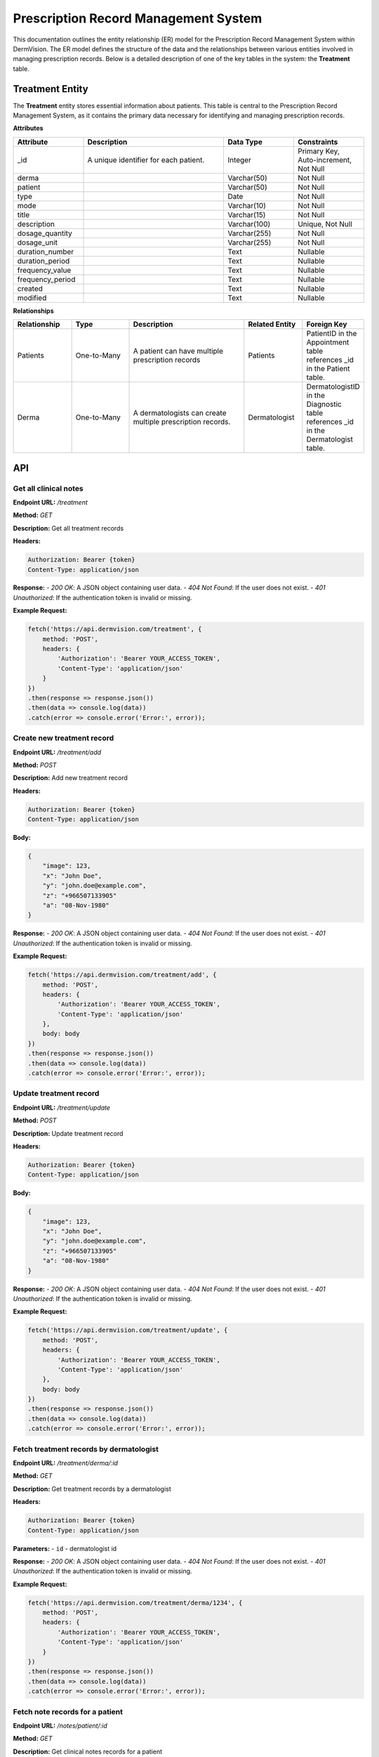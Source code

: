 Prescription Record Management System
---------------


This documentation outlines the entity relationship (ER) model for the Prescription Record Management System within DermVision. 
The ER model defines the structure of the data and the relationships between various entities involved in managing prescription records. 
Below is a detailed description of one of the key tables in the system: the **Treatment** table.


Treatment Entity
^^^^^^^^^^^^^^^^
The **Treatment** entity stores essential information about patients. This table is central to the Prescription Record Management System, 
as it contains the primary data necessary for identifying and managing prescription records.

**Attributes**

.. csv-table:: 
   :header: "Attribute", "Description", "Data Type", "Constraints"
   :widths: 20, 40, 20, 20

   "_id", "A unique identifier for each patient.", "Integer", "Primary Key, Auto-increment, Not Null"
   "derma", "", "Varchar(50)", "Not Null"
   "patient", "", "Varchar(50)", "Not Null"
   "type", "", "Date", "Not Null"
   "mode", "", "Varchar(10)", "Not Null"
   "title", "", "Varchar(15)", "Not Null"
   "description", "", "Varchar(100)", "Unique, Not Null"
   "dosage_quantity", "", "Varchar(255)", "Not Null"
   "dosage_unit", "", "Varchar(255)", "Not Null"
   "duration_number", "", "Text", "Nullable"
   "duration_period", "", "Text", "Nullable"
   "frequency_value", "", "Text", "Nullable"
   "frequency_period", "", "Text", "Nullable"
   "created", "", "Text", "Nullable"
   "modified", "", "Text", "Nullable" 

**Relationships**

.. csv-table:: 
   :header: "Relationship", "Type", "Description", "Related Entity", "Foreign Key"
   :widths: 20, 20, 40, 20, 20

   "Patients", "One-to-Many", "A patient can have multiple prescription records", "Patients", "PatientID in the Appointment table references _id in the Patient table."
   "Derma", "One-to-Many", "A dermatologists can create multiple prescription records.", "Dermatologist", "DermatologistID in the Diagnostic table references _id in the Dermatologist table."
   



API
^^^
.. uml::

      @startuml
      
      'style options 
      skinparam monochrome true
      skinparam circledCharacterRadius 0
      skinparam circledCharacterFontSize 0
      skinparam classAttributeIconSize 0
      hide empty members
      
      Class01 <|-- Class02
      Class03 *-- Class04
      Class05 o-- Class06
      Class07 .. Class08
      Class09 -- Class10
      
      @enduml

Get all clinical notes
~~~~~~~~~~~~~~~~~~~~~~

**Endpoint URL:** `/treatment`

**Method:** `GET`

**Description:**  Get all treatment records

**Headers:**

.. code-block:: http

    Authorization: Bearer {token}
    Content-Type: application/json

**Response:**
- `200 OK`: A JSON object containing user data.
- `404 Not Found`: If the user does not exist.
- `401 Unauthorized`: If the authentication token is invalid or missing.

**Example Request:**

.. code-block:: javascript

    fetch('https://api.dermvision.com/treatment', {
        method: 'POST',
        headers: {
            'Authorization': 'Bearer YOUR_ACCESS_TOKEN',
            'Content-Type': 'application/json'
        }
    })
    .then(response => response.json())
    .then(data => console.log(data))
    .catch(error => console.error('Error:', error));


Create new treatment record
~~~~~~~~~~~~~~~~~~~~~~~~

**Endpoint URL:** `/treatment/add`

**Method:** `POST`

**Description:**  Add new treatment record

**Headers:**

.. code-block:: http

    Authorization: Bearer {token}
    Content-Type: application/json

**Body:**

.. code-block:: json

    {
        "image": 123,
        "x": "John Doe",
        "y": "john.doe@example.com",
        "z": "+966507133905"
        "a": "08-Nov-1980" 
    }

**Response:**
- `200 OK`: A JSON object containing user data.
- `404 Not Found`: If the user does not exist.
- `401 Unauthorized`: If the authentication token is invalid or missing.

**Example Request:**

.. code-block:: javascript

    fetch('https://api.dermvision.com/treatment/add', {
        method: 'POST',
        headers: {
            'Authorization': 'Bearer YOUR_ACCESS_TOKEN',
            'Content-Type': 'application/json'
        },
        body: body
    })
    .then(response => response.json())
    .then(data => console.log(data))
    .catch(error => console.error('Error:', error));


Update treatment record
~~~~~~~~~~~~~~~~~~~~~~~~

**Endpoint URL:** `/treatment/update`

**Method:** `POST`

**Description:**  Update treatment record

**Headers:**

.. code-block:: http

    Authorization: Bearer {token}
    Content-Type: application/json

**Body:**

.. code-block:: json

    {
        "image": 123,
        "x": "John Doe",
        "y": "john.doe@example.com",
        "z": "+966507133905"
        "a": "08-Nov-1980" 
    }

**Response:**
- `200 OK`: A JSON object containing user data.
- `404 Not Found`: If the user does not exist.
- `401 Unauthorized`: If the authentication token is invalid or missing.

**Example Request:**

.. code-block:: javascript

    fetch('https://api.dermvision.com/treatment/update', {
        method: 'POST',
        headers: {
            'Authorization': 'Bearer YOUR_ACCESS_TOKEN',
            'Content-Type': 'application/json'
        },
        body: body
    })
    .then(response => response.json())
    .then(data => console.log(data))
    .catch(error => console.error('Error:', error));

Fetch treatment records by dermatologist
~~~~~~~~~~~~~~~~~~~~~~~~~~~~~~~~~~~~~~~~~

**Endpoint URL:** `/treatment/derma/:id`

**Method:** `GET`

**Description:**  Get treatment records by a dermatologist

**Headers:**

.. code-block:: http

    Authorization: Bearer {token}
    Content-Type: application/json

**Parameters:**
- ``id`` - dermatologist id

**Response:**
- `200 OK`: A JSON object containing user data.
- `404 Not Found`: If the user does not exist.
- `401 Unauthorized`: If the authentication token is invalid or missing.

**Example Request:**

.. code-block:: javascript

    fetch('https://api.dermvision.com/treatment/derma/1234', {
        method: 'POST',
        headers: {
            'Authorization': 'Bearer YOUR_ACCESS_TOKEN',
            'Content-Type': 'application/json'
        }
    })
    .then(response => response.json())
    .then(data => console.log(data))
    .catch(error => console.error('Error:', error));


Fetch note records for a patient
~~~~~~~~~~~~~~~~~~~~~~~~~~~~~~~~~~~~~~

**Endpoint URL:** `/notes/patient/:id`

**Method:** `GET`

**Description:**  Get clinical notes records for a patient

**Headers:**

.. code-block:: http

    Authorization: Bearer {token}
    Content-Type: application/json

**Parameters:**
- ``id`` - patient id

**Response:**
- `200 OK`: A JSON object containing user data.
- `404 Not Found`: If the user does not exist.
- `401 Unauthorized`: If the authentication token is invalid or missing.

**Example Request:**

.. code-block:: javascript

    fetch('https://api.dermvision.com/treatment/patient/1234', {
        method: 'POST',
        headers: {
            'Authorization': 'Bearer YOUR_ACCESS_TOKEN',
            'Content-Type': 'application/json'
        }
    })
    .then(response => response.json())
    .then(data => console.log(data))
    .catch(error => console.error('Error:', error));